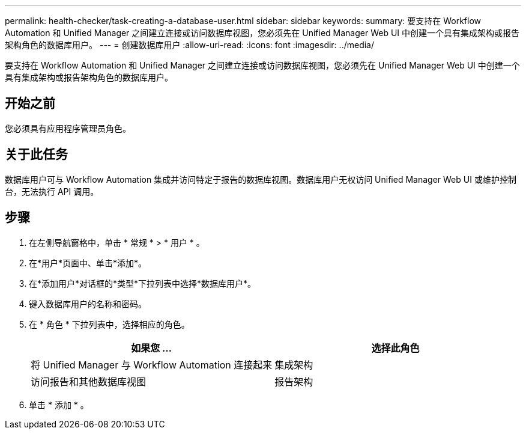 ---
permalink: health-checker/task-creating-a-database-user.html 
sidebar: sidebar 
keywords:  
summary: 要支持在 Workflow Automation 和 Unified Manager 之间建立连接或访问数据库视图，您必须先在 Unified Manager Web UI 中创建一个具有集成架构或报告架构角色的数据库用户。 
---
= 创建数据库用户
:allow-uri-read: 
:icons: font
:imagesdir: ../media/


[role="lead"]
要支持在 Workflow Automation 和 Unified Manager 之间建立连接或访问数据库视图，您必须先在 Unified Manager Web UI 中创建一个具有集成架构或报告架构角色的数据库用户。



== 开始之前

您必须具有应用程序管理员角色。



== 关于此任务

数据库用户可与 Workflow Automation 集成并访问特定于报告的数据库视图。数据库用户无权访问 Unified Manager Web UI 或维护控制台，无法执行 API 调用。



== 步骤

. 在左侧导航窗格中，单击 * 常规 * > * 用户 * 。
. 在*用户*页面中、单击*添加*。
. 在*添加用户*对话框的*类型*下拉列表中选择*数据库用户*。
. 键入数据库用户的名称和密码。
. 在 * 角色 * 下拉列表中，选择相应的角色。
+
[cols="1a,1a"]
|===
| 如果您 ... | 选择此角色 


 a| 
将 Unified Manager 与 Workflow Automation 连接起来
 a| 
集成架构



 a| 
访问报告和其他数据库视图
 a| 
报告架构

|===
. 单击 * 添加 * 。

